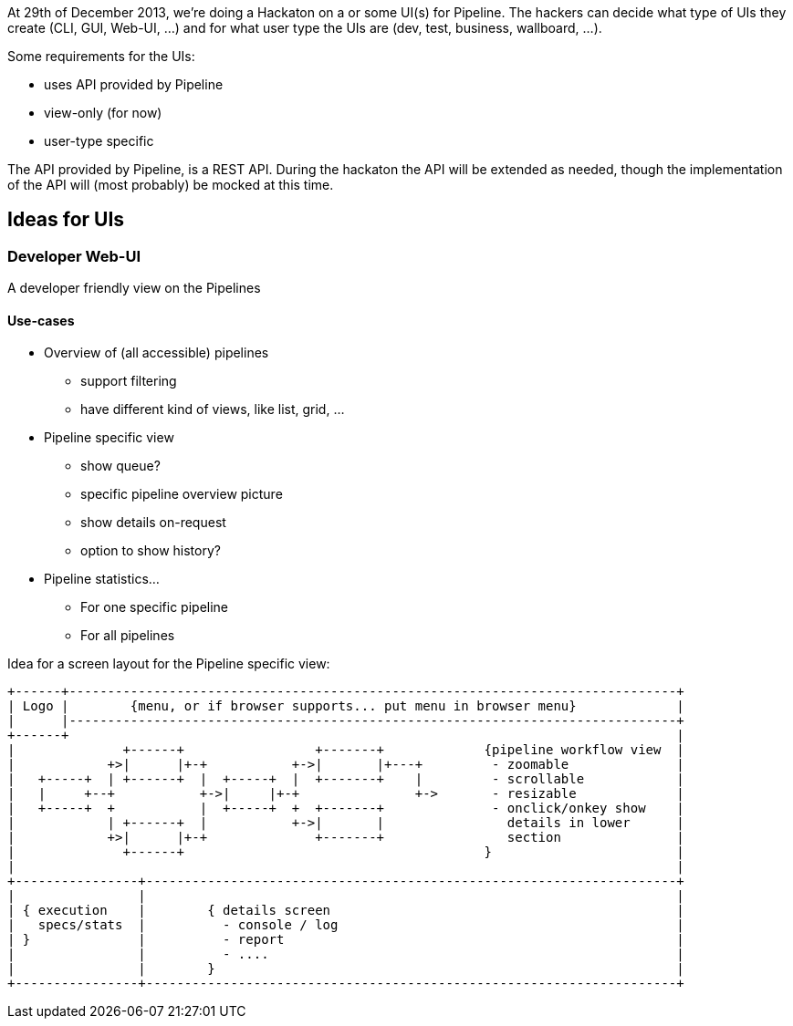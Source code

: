 At 29th of December 2013, we're doing a Hackaton on a or some UI(s) for Pipeline. The hackers can decide what type of UIs they create (CLI, GUI, Web-UI, ...) and for what user type the UIs are (dev, test, business, wallboard, ...).

Some requirements for the UIs:

- uses API provided by Pipeline
- view-only (for now)
- user-type specific

The API provided by Pipeline, is a REST API. During the hackaton the API will be extended as needed, though the implementation of the API will (most probably) be mocked at this time.

== Ideas for UIs
=== Developer Web-UI
A developer friendly view on the Pipelines

==== Use-cases

* Overview of (all accessible) pipelines
** support filtering
** have different kind of views, like list, grid, ...

* Pipeline specific view
** show queue?
** specific pipeline overview picture
** show details on-request
** option to show history?

* Pipeline statistics...
** For one specific pipeline
** For all pipelines

Idea for a screen layout for the Pipeline specific view:
------------
+------+-------------------------------------------------------------------------------+
| Logo |        {menu, or if browser supports... put menu in browser menu}             |
|      |-------------------------------------------------------------------------------+
+------+                                                                               |
|              +------+                 +-------+             {pipeline workflow view  |
|            +>|      |+-+           +->|       |+---+         - zoomable              |
|   +-----+  | +------+  |  +-----+  |  +-------+    |         - scrollable            |
|   |     +--+           +->|     |+-+               +->       - resizable             |
|   +-----+  +           |  +-----+  +  +-------+              - onclick/onkey show    |
|            | +------+  |           +->|       |                details in lower      |
|            +>|      |+-+              +-------+                section               |
|              +------+                                       }                        |
|                                                                                      |
+----------------+---------------------------------------------------------------------+
|                |                                                                     |
| { execution    |        { details screen                                             |
|   specs/stats  |          - console / log                                            |
| }              |          - report                                                   |
|                |          - ....                                                     |
|                |        }                                                            |
+----------------+---------------------------------------------------------------------+
------------